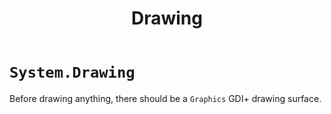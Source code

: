 #+TITLE: Drawing

* =System.Drawing=

Before drawing anything, there should be a =Graphics= GDI+ drawing surface.

